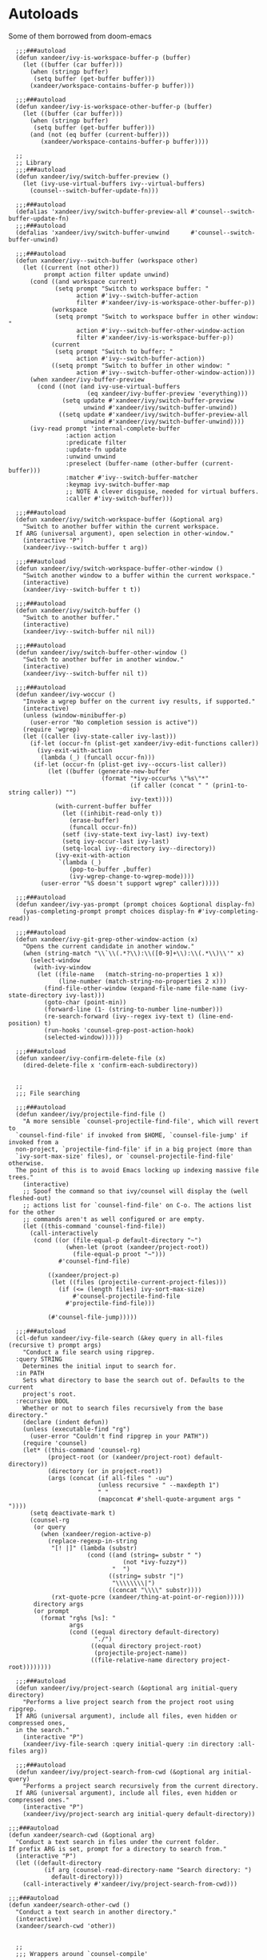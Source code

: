 #+PROPERTY: header-args:elisp :tangle (concat temporary-file-directory "xandeer-tools-ivy.el")

* Header                                                 :noexport:

#+begin_src elisp
  ;;; xandeer-tools-ivy.el --- Xandeer's Emacs Configuration tools ivy file.  -*- lexical-binding: t; -*-

  ;; Copyright (C) 2020  Xandeer

  ;;; Commentary:

  ;; Xandeer's Emacs Configuration Editor Ivy.

  ;;; Code:
#+end_src

* Autoloads
:PROPERTIES:
:header-args: elisp :tangle (concat temporary-file-directory "xandeer-tools-ivy-function.el")
:END:

#+begin_src elisp :exports none
  ;;; xandeer-tools-ivy-function.el -*- lexical-binding: t; -*-

  ;; Copyright (C) 2020  Xandeer

  ;;; Commentary:

  ;; Xandeer's Emacs Configuration Company Mode.

  ;;; Code:
#+end_src

Some of them borrowed from doom-emacs

#+begin_src elisp
    ;;;###autoload
    (defun xandeer/ivy-is-workspace-buffer-p (buffer)
      (let ((buffer (car buffer)))
        (when (stringp buffer)
         (setq buffer (get-buffer buffer)))
        (xandeer/workspace-contains-buffer-p buffer)))

    ;;;###autoload
    (defun xandeer/ivy-is-workspace-other-buffer-p (buffer)
      (let ((buffer (car buffer)))
        (when (stringp buffer)
         (setq buffer (get-buffer buffer)))
        (and (not (eq buffer (current-buffer)))
           (xandeer/workspace-contains-buffer-p buffer))))

    ;;
    ;; Library
    ;;;###autoload
    (defun xandeer/ivy/switch-buffer-preview ()
      (let (ivy-use-virtual-buffers ivy--virtual-buffers)
        (counsel--switch-buffer-update-fn)))

    ;;;###autoload
    (defalias 'xandeer/ivy/switch-buffer-preview-all #'counsel--switch-buffer-update-fn)
    ;;;###autoload
    (defalias 'xandeer/ivy/switch-buffer-unwind      #'counsel--switch-buffer-unwind)

    ;;;###autoload
    (defun xandeer/ivy--switch-buffer (workspace other)
      (let ((current (not other))
            prompt action filter update unwind)
        (cond ((and workspace current)
               (setq prompt "Switch to workspace buffer: "
                     action #'ivy--switch-buffer-action
                     filter #'xandeer/ivy-is-workspace-other-buffer-p))
              (workspace
               (setq prompt "Switch to workspace buffer in other window: "
                     action #'ivy--switch-buffer-other-window-action
                     filter #'xandeer/ivy-is-workspace-buffer-p))
              (current
               (setq prompt "Switch to buffer: "
                     action #'ivy--switch-buffer-action))
              ((setq prompt "Switch to buffer in other window: "
                     action #'ivy--switch-buffer-other-window-action)))
        (when xandeer/ivy-buffer-preview
          (cond ((not (and ivy-use-virtual-buffers
                        (eq xandeer/ivy-buffer-preview 'everything)))
                 (setq update #'xandeer/ivy/switch-buffer-preview
                       unwind #'xandeer/ivy/switch-buffer-unwind))
                ((setq update #'xandeer/ivy/switch-buffer-preview-all
                       unwind #'xandeer/ivy/switch-buffer-unwind))))
        (ivy-read prompt 'internal-complete-buffer
                  :action action
                  :predicate filter
                  :update-fn update
                  :unwind unwind
                  :preselect (buffer-name (other-buffer (current-buffer)))
                  :matcher #'ivy--switch-buffer-matcher
                  :keymap ivy-switch-buffer-map
                  ;; NOTE A clever disguise, needed for virtual buffers.
                  :caller #'ivy-switch-buffer)))

    ;;;###autoload
    (defun xandeer/ivy/switch-workspace-buffer (&optional arg)
      "Switch to another buffer within the current workspace.
    If ARG (universal argument), open selection in other-window."
      (interactive "P")
      (xandeer/ivy--switch-buffer t arg))

    ;;;###autoload
    (defun xandeer/ivy/switch-workspace-buffer-other-window ()
      "Switch another window to a buffer within the current workspace."
      (interactive)
      (xandeer/ivy--switch-buffer t t))

    ;;;###autoload
    (defun xandeer/ivy/switch-buffer ()
      "Switch to another buffer."
      (interactive)
      (xandeer/ivy--switch-buffer nil nil))

    ;;;###autoload
    (defun xandeer/ivy/switch-buffer-other-window ()
      "Switch to another buffer in another window."
      (interactive)
      (xandeer/ivy--switch-buffer nil t))

    ;;;###autoload
    (defun xandeer/ivy-woccur ()
      "Invoke a wgrep buffer on the current ivy results, if supported."
      (interactive)
      (unless (window-minibuffer-p)
        (user-error "No completion session is active"))
      (require 'wgrep)
      (let ((caller (ivy-state-caller ivy-last)))
        (if-let (occur-fn (plist-get xandeer/ivy-edit-functions caller))
          (ivy-exit-with-action
           (lambda (_) (funcall occur-fn)))
         (if-let (occur-fn (plist-get ivy--occurs-list caller))
             (let ((buffer (generate-new-buffer
                            (format "*ivy-occur%s \"%s\"*"
                                    (if caller (concat " " (prin1-to-string caller)) "")
                                    ivy-text))))
               (with-current-buffer buffer
                 (let ((inhibit-read-only t))
                   (erase-buffer)
                   (funcall occur-fn))
                 (setf (ivy-state-text ivy-last) ivy-text)
                 (setq ivy-occur-last ivy-last)
                 (setq-local ivy--directory ivy--directory))
               (ivy-exit-with-action
                `(lambda (_)
                   (pop-to-buffer ,buffer)
                   (ivy-wgrep-change-to-wgrep-mode))))
           (user-error "%S doesn't support wgrep" caller)))))

    ;;;###autoload
    (defun xandeer/ivy-yas-prompt (prompt choices &optional display-fn)
      (yas-completing-prompt prompt choices display-fn #'ivy-completing-read))

    ;;;###autoload
    (defun xandeer/ivy-git-grep-other-window-action (x)
      "Opens the current candidate in another window."
      (when (string-match "\\`\\(.*?\\):\\([0-9]+\\):\\(.*\\)\\'" x)
        (select-window
         (with-ivy-window
          (let ((file-name   (match-string-no-properties 1 x))
                (line-number (match-string-no-properties 2 x)))
            (find-file-other-window (expand-file-name file-name (ivy-state-directory ivy-last)))
            (goto-char (point-min))
            (forward-line (1- (string-to-number line-number)))
            (re-search-forward (ivy--regex ivy-text t) (line-end-position) t)
            (run-hooks 'counsel-grep-post-action-hook)
            (selected-window))))))

    ;;;###autoload
    (defun xandeer/ivy-confirm-delete-file (x)
      (dired-delete-file x 'confirm-each-subdirectory))


    ;;
    ;;; File searching

    ;;;###autoload
    (defun xandeer/ivy/projectile-find-file ()
      "A more sensible `counsel-projectile-find-file', which will revert to
    `counsel-find-file' if invoked from $HOME, `counsel-file-jump' if invoked from a
    non-project, `projectile-find-file' if in a big project (more than
    `ivy-sort-max-size' files), or `counsel-projectile-find-file' otherwise.
    The point of this is to avoid Emacs locking up indexing massive file trees."
      (interactive)
      ;; Spoof the command so that ivy/counsel will display the (well fleshed-out)
      ;; actions list for `counsel-find-file' on C-o. The actions list for the other
      ;; commands aren't as well configured or are empty.
      (let ((this-command 'counsel-find-file))
        (call-interactively
         (cond ((or (file-equal-p default-directory "~")
                  (when-let (proot (xandeer/project-root))
                    (file-equal-p proot "~")))
                #'counsel-find-file)

             ((xandeer/project-p)
              (let ((files (projectile-current-project-files)))
                (if (<= (length files) ivy-sort-max-size)
                    #'counsel-projectile-find-file
                  #'projectile-find-file)))

             (#'counsel-file-jump)))))

    ;;;###autoload
    (cl-defun xandeer/ivy-file-search (&key query in all-files (recursive t) prompt args)
      "Conduct a file search using ripgrep.
    :query STRING
      Determines the initial input to search for.
    :in PATH
      Sets what directory to base the search out of. Defaults to the current
      project's root.
    :recursive BOOL
      Whether or not to search files recursively from the base directory."
      (declare (indent defun))
      (unless (executable-find "rg")
        (user-error "Couldn't find ripgrep in your PATH"))
      (require 'counsel)
      (let* ((this-command 'counsel-rg)
             (project-root (or (xandeer/project-root) default-directory))
             (directory (or in project-root))
             (args (concat (if all-files " -uu")
                           (unless recursive " --maxdepth 1")
                           " "
                           (mapconcat #'shell-quote-argument args " "))))
        (setq deactivate-mark t)
        (counsel-rg
         (or query
           (when (xandeer/region-active-p)
             (replace-regexp-in-string
              "[! |]" (lambda (substr)
                        (cond ((and (string= substr " ")
                                  (not *ivy-fuzzy*))
                               "  ")
                              ((string= substr "|")
                               "\\\\\\\\|")
                              ((concat "\\\\" substr))))
              (rxt-quote-pcre (xandeer/thing-at-point-or-region)))))
         directory args
         (or prompt
           (format "rg%s [%s]: "
                   args
                   (cond ((equal directory default-directory)
                          "./")
                         ((equal directory project-root)
                          (projectile-project-name))
                         ((file-relative-name directory project-root))))))))

    ;;;###autoload
    (defun xandeer/ivy/project-search (&optional arg initial-query directory)
      "Performs a live project search from the project root using ripgrep.
    If ARG (universal argument), include all files, even hidden or compressed ones,
    in the search."
      (interactive "P")
      (xandeer/ivy-file-search :query initial-query :in directory :all-files arg))

    ;;;###autoload
    (defun xandeer/ivy/project-search-from-cwd (&optional arg initial-query)
      "Performs a project search recursively from the current directory.
    If ARG (universal argument), include all files, even hidden or compressed ones."
      (interactive "P")
      (xandeer/ivy/project-search arg initial-query default-directory))

  ;;;###autoload
  (defun xandeer/search-cwd (&optional arg)
    "Conduct a text search in files under the current folder.
  If prefix ARG is set, prompt for a directory to search from."
    (interactive "P")
    (let ((default-directory
            (if arg (counsel-read-directory-name "Search directory: ")
              default-directory)))
      (call-interactively #'xandeer/ivy/project-search-from-cwd)))

  ;;;###autoload
  (defun xandeer/search-other-cwd ()
    "Conduct a text search in another directory."
    (interactive)
    (xandeer/search-cwd 'other))


    ;;
    ;;; Wrappers around `counsel-compile'

    ;;;###autoload
    (defun xandeer/ivy/compile ()
      "Execute a compile command from the current buffer's directory."
      (interactive)
      (counsel-compile default-directory))

    ;;;###autoload
    (defun xandeer/ivy/project-compile ()
      "Execute a compile command from the current project's root."
      (interactive)
      (counsel-compile (projectile-project-root)))

    ;;;###autoload
    (defun xandeer/ivy/git-grep-other-window-action ()
      "Open the current counsel-{ag,rg,git-grep} candidate in other-window."
      (interactive)
      (ivy-set-action #'xandeer/ivy-git-grep-other-window-action)
      (setq ivy-exit 'done)
      (exit-minibuffer))
#+end_src

#+begin_src elisp :exports none
  (provide 'xandeer-tools-ivy-function)
  ;;; xandeer-tools-ivy-function.el ends here
#+end_src

* Config
#+begin_src elisp
  (defvar xandeer/ivy-buffer-preview 'everything
    "If non-nil, preview buffers while switching, à la `counsel-switch-buffer'.
  When nil, don't preview anything.
  When non-nil, preview non-virtual buffers.
  When 'everything, also preview virtual buffers")

  (defvar xandeer/ivy-buffer-unreal-face 'font-lock-comment-face
    "The face for unreal buffers in `ivy-switch-to-buffer'.")

  (defvar xandeer/ivy-edit-functions nil
    "A plist mapping ivy/counsel commands to commands that generate an editable
  results buffer.")
#+end_src

** ivy
#+begin_src elisp
  (straight-use-package 'ivy)
  (leaf ivy
    :hook after-init-hook
    :custom
    ((ivy-wrap                         . t)
     (ivy-auto-shrink-minibuffer-alist . '((t . nil)))
     (ivy-height                       . 15)
     (ivy-fixed-height-minibuffer      . t)
     (projectile-completion-system     . 'ivy)
     ;; disable magic slash on non-match
     (ivy-magic-slash-non-match-action . nil)
     ;; don't show recent files in switch-buffer
     (ivy-use-virtual-buffers          . nil)
     ;; ...but if that ever changes, show their full path
     (ivy-virtual-abbreviate           . 'full)
     ;; don't quit minibuffer on delete-error
     (ivy-on-del-error-function        . #'ignore)
     ;; enable ability to select prompt (alternative to `ivy-immediate-done')
     (ivy-use-selectable-prompt        . t))
    :config
    ;; Highlight each ivy candidate including the following newline, so that it
    ;; extends to the right edge of the window
    (setf (alist-get 't ivy-format-functions-alist)
          #'ivy-format-function-line)

    (after-x 'yasnippet
      (add-hook 'yas-prompt-functions #'xandeer/ivy-yas-prompt)))
#+end_src

** ivy-xref
#+begin_src elisp
  (straight-use-package 'ivy-xref)
  (leaf ivy-xref
    :custom (xref-show-xrefs-function . #'ivy-xref-show-xrefs))
#+end_src

** counsel
#+begin_src elisp
  (straight-use-package 'counsel)
  (leaf counsel
    :custom
    (counsel-find-file-at-point         . t)
    ;; Don't use ^ as initial input. Set this here because `counsel' defines more
    ;; of its own, on top of the defaults.
    (ivy-initial-inputs-alist           . nil)
    ;; helpful
    (counsel-describe-function-function . #'helpful-callable)
    (counsel-describe-variable-function . #'helpful-variable)
    :bind
    (([remap apropos]                    . counsel-apropos)
     ([remap bookmark-jump]              . counsel-bookmark)
     ([remap describe-bindings]          . counsel-descbinds)
     ([remap describe-face]              . counsel-faces)
     ([remap describe-function]          . counsel-describe-function)
     ([remap describe-variable]          . counsel-describe-variable)
     ([remap execute-extended-command]   . counsel-M-x)
     ([remap find-file]                  . counsel-find-file)
     ([remap find-library]               . counsel-find-library)
     ([remap imenu]                      . counsel-imenu)
     ([remap info-lookup-symbol]         . counsel-info-lookup-symbol)
     ([remap load-theme]                 . counsel-load-theme)
     ([remap locate]                     . counsel-locate)
     ([remap org-set-tags-command]       . counsel-org-tag)
     ([remap recentf-open-files]         . counsel-recentf)
     ([remap set-variable]               . counsel-set-variable)
     ([remap swiper]                     . counsel-grep-or-swiper)
     ([remap unicode-chars-list-chars]   . counsel-unicode-char)
     ([remap yank-pop]                   . counsel-yank-pop))
    ("C-c x s" . xandeer/search-cwd)
    ("C-c x S" . xandeer/search-other-cwd)
    (:counsel-find-file-map
     ("C-h"  . counsel-up-directory)
     ("C-l" . counsel-down-directory))
    :config
    (setq counsel-rg-base-command
          '("rg" "--hidden" "-M" "240" "--with-filename" "--no-heading" "--line-number" "--color" "never" "%s"))
    ;; Record in jumplist when opening files via counsel-{ag,rg,pt,git-grep}
    ;; (add-hook 'counsel-grep-post-action-hook #'better-jumper-set-jump)
     (ivy-add-actions
      'counsel-rg ; also applies to `counsel-rg'
      '(("O" xandeer/ivy-git-grep-other-window-action "open in other window")))

    (after-x 'savehist
      ;; Persist `counsel-compile' history
      (add-to-list 'savehist-additional-variables 'counsel-compile-history))

    ;; `counsel-imenu' -- no sorting for imenu. Sort it by appearance in page.
    (add-to-list 'ivy-sort-functions-alist '(counsel-imenu))

    ;; `counsel-locate'
    (when *is-a-mac*
      ;; Use spotlight on mac by default since it doesn't need any additional setup
      (setq counsel-locate-cmd #'counsel-locate-cmd-mdfind))

    ;; `counsel-find-file'
    (setq counsel-find-file-ignore-regexp "\\(?:^[#.]\\)\\|\\(?:[#~]$\\)\\|\\(?:^Icon?\\)")

    ;; `counsel-search': use normal page for displaying results, so that we see
    ;; custom ddg themes (if one is set).
    (setf (nth 1 (alist-get 'ddg counsel-search-engines-alist))
          "https://duckduckgo.com/?q="))
#+end_src

** counsel-projectile
#+begin_src elisp
    (straight-use-package 'counsel-projectile)
    (leaf counsel-projectile
      :bind
      (([remap projectile-find-file]        . counsel-projectile-find-file)
       ([remap projectile-find-dir]         . counsel-projectile-find-dir)
       ([remap projectile-switch-to-buffer] . counsel-projectile-switch-to-buffer)
       ([remap projectile-grep]             . counsel-projectile-grep)
       ([remap projectile-ag]               . counsel-projectile-ag)
       ([remap persp-switch-to-buffer]      . counsel-projectile-find-file)
       ("C-c x ."                           . counsel-projectile-switch-to-buffer)
       ([remap projectile-switch-project]   . counsel-projectile-switch-project))
      :config
      (after-x 'prescient
        (gsetq counsel-projectile-sort-files t)))
#+end_src

** ivy-prescient
#+begin_src elisp
  (straight-use-package 'ivy-prescient)
  (leaf ivy-prescient
    :hook ivy-mode-hook
    :mode-hook (prescient-persist-mode 1)
    :custom
    (ivy-prescient-retain-classic-highlighting . t)
    :config
    (setq prescient-filter-method '(literal regexp initialism pinyin)))
#+end_src

** icons and rich

#+begin_src elisp
  (straight-use-package 'all-the-icons-ivy-rich)
  (leaf all-the-icons-ivy-rich
    :defvar xandeer/all-the-icons-ivy-rich-reload-p
    :custom
    (all-the-icons-ivy-rich-icon-size . 0.7)
    :init
    (all-the-icons-ivy-rich-mode 1)
    (setq xandeer/all-the-icons-ivy-rich-reload-p nil)
    (defun xandeer/ivy-rich-reload ()
      (if (and all-the-icons-ivy-rich-mode
              xandeer/all-the-icons-ivy-rich-reload-p)
          (advice-remove #'counsel-M-x #'xandeer/ivy-rich-reload)
        (all-the-icons-ivy-rich-reload)
        (setq xandeer/all-the-icons-ivy-rich-reload-p t)))
    (defun xandeer/all-the-icons-ivy-rich-align-icons ()
      "Set tab size to 1, to insert tabs as delimiters."
      (setq-local tab-width 2))
    :advice
    (:before counsel-M-x xandeer/ivy-rich-reload)
    (:override all-the-icons-ivy-rich-align-icons xandeer/all-the-icons-ivy-rich-align-icons))

  (straight-use-package 'ivy-rich)
  (leaf ivy-rich
    :init (ivy-rich-mode 1))
#+end_src

** ivy pinyin
#+begin_src elisp
  (straight-register-package
   '(pinyinlib :host github
               :repo "xlshiz/pinyinlib.el"))
  (straight-use-package 'pinyinlib)
  (leaf pinyinlib
    :require t
    :after ivy-prescient
    :commands pinyinlib-build-regexp-string
    :init
    (setq pinyinlib--simplified-char-table 'pinyinlib--simplified-xiaohe)
    (defun x/pinyin-regexp-helper (str)
      "Construct pinyin regexp for STR."
      (cond ((equal str "\\).*?\\(") "\\).*?\\(")
            (t (pinyinlib-build-regexp-string str t))))

    (defun x/pinyinlib-build-regexp-string (str)
      "Build a pinyin regexp sequence from STR."
      (cond ((equal str " ") "\\).*?\\(")
            ((equal str "") nil)
            (t str)))

    (defun pinyin-to-utf8 (str)
      "Convert STR to UTF-8."
      (cond ((equal 0 (length str)) nil)
            (t (concat
                "\\("
                (mapconcat
                 #'x/pinyinlib-build-regexp-string
                 (remove nil (mapcar #'x/pinyin-regexp-helper (split-string str "")))
                 "")
                "\\)"))))

    (defun prescient-filter-regexps (query &optional with-groups)
      "Convert QUERY to list of regexps.
  Each regexp must match the candidate in order for a candidate to
  match the QUERY.

  If WITH-GROUPS is non-nil, enclose the initials in initialisms
  with capture groups. If it is the symbol `all', additionally
  enclose literal substrings with capture groups."
      (mapcar
       (lambda (subquery)
         (string-join
          (cl-remove
           nil
           (mapcar
            (lambda (method)
              (pcase method
                (`literal
                 (prescient--with-group
                  (char-fold-to-regexp subquery)
                  (eq with-groups 'all)))
                (`initialism
                 (prescient--initials-regexp subquery with-groups))
                (`regexp
                 (ignore-errors
                   ;; Ignore regexp if it's malformed.
                   (string-match-p subquery "")
                   subquery))
                (`fuzzy
                 (prescient--fuzzy-regexp subquery with-groups))
                (`prefix
                 (prescient--prefix-regexp subquery with-groups))
                (`pinyin
                 (pinyin-to-utf8 subquery))))
            (pcase prescient-filter-method
              ;; We support `literal+initialism' for backwards
              ;; compatibility.
              (`literal+initialism '(literal initialism))
              ((and (pred listp) x) x)
              (x (list x))))
           :test #'eq)
          "\\|"))
       (prescient-split-query query))))
#+end_src
* Footer                                                 :noexport:

#+begin_src elisp
  (provide 'xandeer-tools-ivy)
  ;;; xandeer-tools-ivy.el ends here
#+end_src
